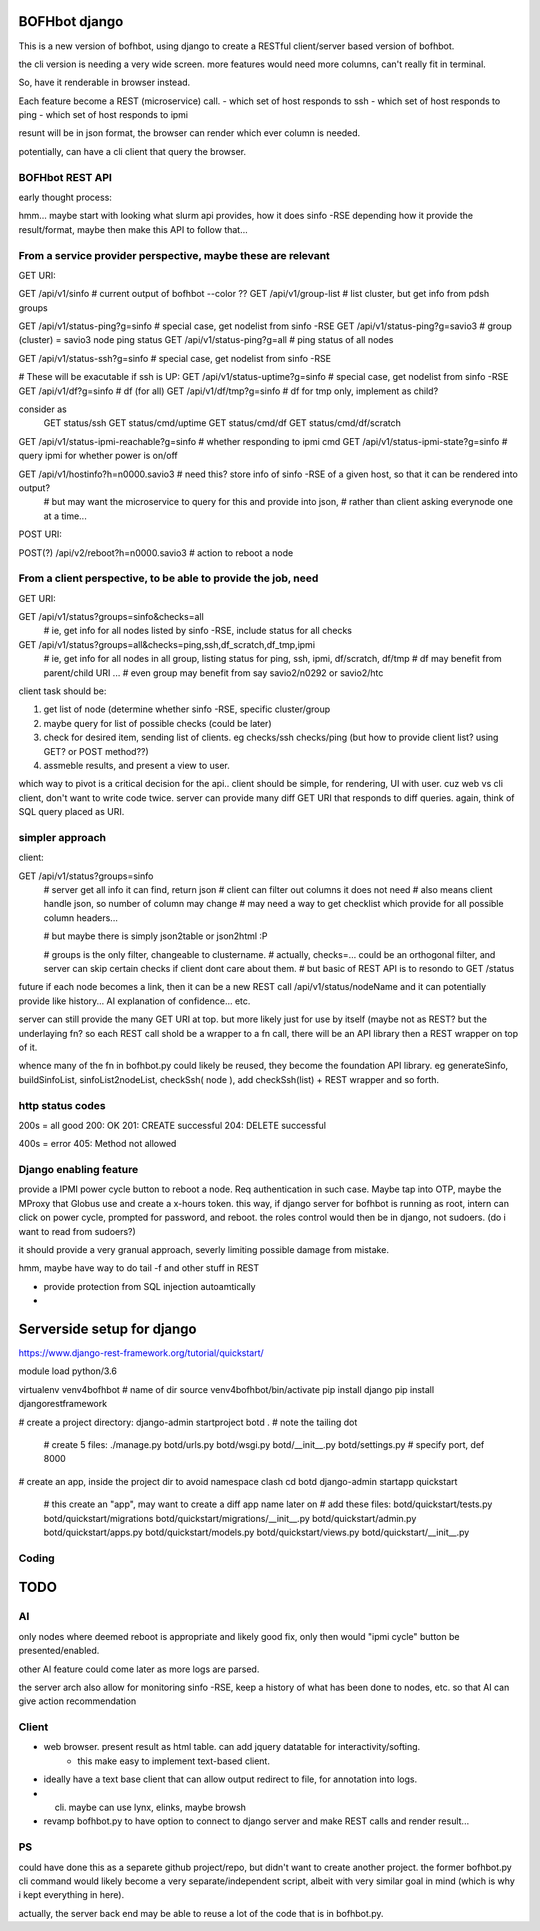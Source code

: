 

BOFHbot django
==============

This is a new version of bofhbot, using django to create a 
RESTful client/server based version of bofhbot.

the cli version is needing a very wide screen.  
more features would need more columns, can't really fit in terminal.

So, have it renderable in browser instead.

Each feature become a REST (microservice) call.
- which set of host responds to ssh
- which set of host responds to ping
- which set of host responds to ipmi

resunt will be in json format, the browser can render which ever column is needed.

potentially, can have a cli client that query the browser.

BOFHbot REST API 
----------------

early thought process:

hmm... maybe start with looking what slurm api provides, how it does sinfo -RSE
depending how it provide the result/format, maybe then make this API to follow that...

From a service provider perspective, maybe these are relevant
-------------------------------------------------------------

GET URI:

GET /api/v1/sinfo           # current output of bofhbot --color ??
GET /api/v1/group-list      # list cluster, but get info from pdsh groups


GET /api/v1/status-ping?g=sinfo     # special case, get nodelist from sinfo -RSE
GET /api/v1/status-ping?g=savio3    # group (cluster) = savio3 node ping status
GET /api/v1/status-ping?g=all       # ping status of all nodes  

GET /api/v1/status-ssh?g=sinfo     # special case, get nodelist from sinfo -RSE

# These will be exacutable if ssh is UP:
GET /api/v1/status-uptime?g=sinfo     # special case, get nodelist from sinfo -RSE
GET /api/v1/df?g=sinfo                       # df (for all)
GET /api/v1/df/tmp?g=sinfo                   # df for tmp only, implement as child?
	
consider as 
	GET status/ssh
	GET status/cmd/uptime
	GET status/cmd/df
	GET status/cmd/df/scratch
	

GET /api/v1/status-ipmi-reachable?g=sinfo   # whether responding to ipmi cmd
GET /api/v1/status-ipmi-state?g=sinfo       # query ipmi for whether power is on/off


GET /api/v1/hostinfo?h=n0000.savio3         # need this?  store info of sinfo -RSE of a given host, so that it can be rendered into output?  
        # but may want the microservice to query for this and provide into json, 
        # rather than client asking everynode one at a time...


POST URI:

POST(?) /api/v2/reboot?h=n0000.savio3           # action to reboot a node


From a client perspective, to be able to provide the job, need
--------------------------------------------------------------

GET URI:

GET /api/v1/status?groups=sinfo&checks=all
	# ie, get info for all nodes listed by sinfo -RSE, include status for all checks

GET /api/v1/status?groups=all&checks=ping,ssh,df_scratch,df_tmp,ipmi
	# ie, get info for all nodes in all group, listing status for ping, ssh, ipmi, df/scratch, df/tmp
	# df may benefit from parent/child URI ... 
	# even group may benefit from say savio2/n0292  or savio2/htc 



client task should be:

1. get list of node (determine whether sinfo -RSE, specific cluster/group
2. maybe query for list of possible checks (could be later)
3. check for desired item, sending list of clients.  eg checks/ssh checks/ping  (but how to provide client list?  using GET?  or POST method??)
4.  assmeble results, and present a view to user.


which way to pivot is a critical decision for the api..
client should be simple, for rendering, UI with user.
cuz web vs cli client, don't want to write code twice.
server can provide many diff GET URI that responds to diff queries.
again, think of SQL query placed as URI.

simpler approach
----------------

client:

GET /api/v1/status?groups=sinfo
	# server get all info it can find, return json
	# client can filter out columns it does not need
	# also means client handle json, so number of column may change
	# may need a way to get checklist which provide for all possible column headers...

	# but maybe there is simply json2table or json2html :P

	# groups is the only filter, changeable to clustername.
	# actually, checks=... could be an orthogonal filter, and server can skip certain checks if client dont care about them.
	# but basic of REST API is to resondo to GET /status 
	

future if each node becomes a link, then it can be a new REST call
/api/v1/status/nodeName
and it can potentially provide like history...  AI explanation of confidence... etc.


server can still provide the many GET URI at top.
but more likely just for use by itself (maybe not as REST? but the underlaying fn?
so each REST call shold be a wrapper to a fn call, 
there will be an API library then a REST wrapper on top of it.

whence many of the fn in bofhbot.py could likely be reused, 
they become the foundation API library.
eg generateSinfo, buildSinfoList, sinfoList2nodeList, checkSsh( node ), 
add checkSsh(list) + REST wrapper
and so forth.


http status codes
-----------------

200s = all good
200: OK
201: CREATE successful
204: DELETE successful

400s = error
405: Method not allowed


Django enabling feature
-----------------------

provide a IPMI power cycle button to reboot a node.
Req authentication in such case.  Maybe tap into OTP, maybe the MProxy that Globus use and create a x-hours token.
this way, if django server for bofhbot is running as root, 
intern can click on power cycle, prompted for password, and reboot.
the roles control would then be in django, not sudoers.  (do i want to read from sudoers?)

it should provide a very granual approach, severly limiting possible damage from mistake.

hmm, maybe have way to do tail -f and other stuff in REST 

* provide protection from SQL injection autoamtically
* 



Serverside setup for django
===========================

https://www.django-rest-framework.org/tutorial/quickstart/

module load python/3.6

virtualenv venv4bofhbot  # name of dir
source     venv4bofhbot/bin/activate
pip install django
pip install djangorestframework

# create a project directory:
django-admin startproject botd .	# note the tailing dot
	# create 5 files:
	./manage.py
	botd/urls.py
	botd/wsgi.py
	botd/__init__.py
	botd/settings.py 		# specify port, def 8000

# create an app, inside the project dir to avoid namespace clash
cd botd
django-admin startapp quickstart	
	# this create an "app", may want to create a diff app name later on
	# add these files:
	botd/quickstart/tests.py
	botd/quickstart/migrations
	botd/quickstart/migrations/__init__.py
	botd/quickstart/admin.py
	botd/quickstart/apps.py
	botd/quickstart/models.py
	botd/quickstart/views.py
	botd/quickstart/__init__.py



Coding
------



TODO
====


AI
--

only nodes where deemed reboot is appropriate and likely good fix, only then would "ipmi cycle" button be presented/enabled.

other AI feature could come later as more logs are parsed.

the server arch also allow for monitoring sinfo -RSE, 
keep a history of what has been done to nodes, etc.
so that AI can give action recommendation 


Client
------

* web browser.  present result as html table.  can add jquery datatable for interactivity/softing.
	* this make easy to implement text-based client.
* ideally have a text base client that can allow output redirect to file, for annotation into logs.
* cli.  maybe can use lynx, elinks, maybe browsh 
* revamp bofhbot.py to have option to connect to django server and make REST calls and render result...


PS
--


could have done this as a separete github project/repo, but didn't want to create another project.  
the former bofhbot.py cli command would likely become a very separate/independent script, albeit with very similar goal in mind (which is why i kept everything in here).

actually, the server back end may be able to reuse a lot of the code that is in bofhbot.py.



